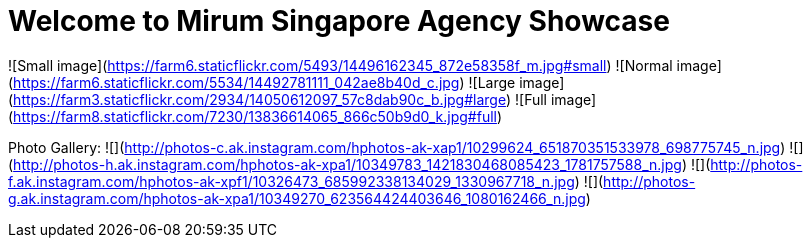 = Welcome to Mirum Singapore Agency Showcase
:published_at: 2015-08-03
:hp-tags: HubPress, Blog, Open Source


![Small image](https://farm6.staticflickr.com/5493/14496162345_872e58358f_m.jpg#small)
![Normal image](https://farm6.staticflickr.com/5534/14492781111_042ae8b40d_c.jpg)
![Large image](https://farm3.staticflickr.com/2934/14050612097_57c8dab90c_b.jpg#large)
![Full image](https://farm8.staticflickr.com/7230/13836614065_866c50b9d0_k.jpg#full)

Photo Gallery:
  ![](http://photos-c.ak.instagram.com/hphotos-ak-xap1/10299624_651870351533978_698775745_n.jpg)
  ![](http://photos-h.ak.instagram.com/hphotos-ak-xpa1/10349783_1421830468085423_1781757588_n.jpg)
  ![](http://photos-f.ak.instagram.com/hphotos-ak-xpf1/10326473_685992338134029_1330967718_n.jpg)
  ![](http://photos-g.ak.instagram.com/hphotos-ak-xpa1/10349270_623564424403646_1080162466_n.jpg)